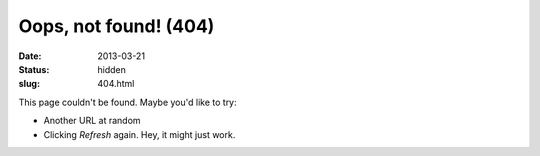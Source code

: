 Oops, not found! (404)
######################

:date: 2013-03-21
:status: hidden
:slug: 404.html

This page couldn't be found.  Maybe you'd like to try:

* Another URL at random

* Clicking *Refresh* again.  Hey, it might just work.
